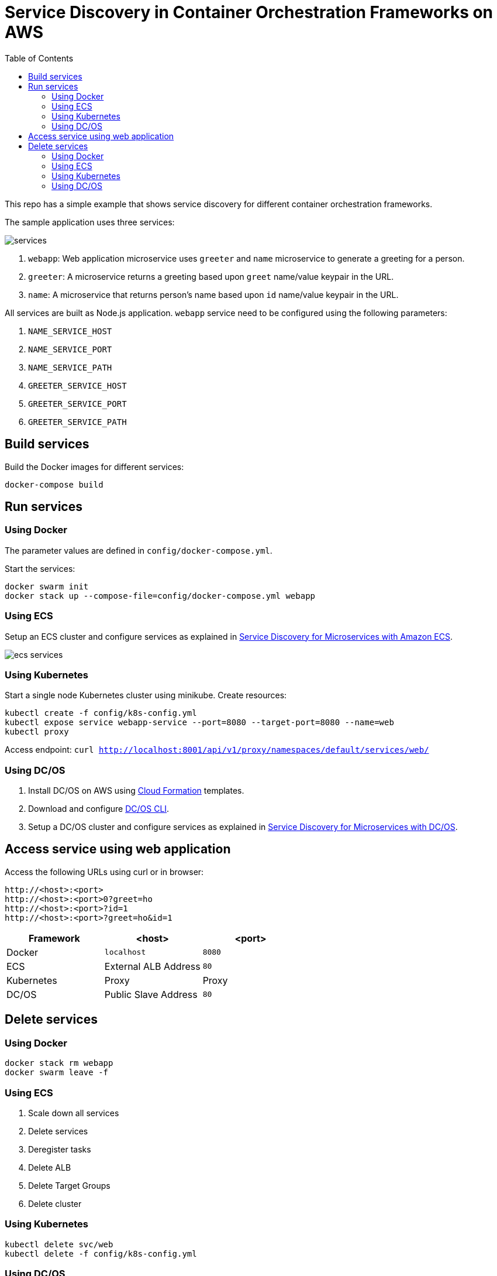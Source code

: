 :toc:

= Service Discovery in Container Orchestration Frameworks on AWS

This repo has a simple example that shows service discovery for different container orchestration frameworks.

The sample application uses three services:

image::images/services.png[]

. `webapp`: Web application microservice uses `greeter` and `name` microservice to generate a greeting for a person.
. `greeter`: A microservice returns a greeting based upon `greet` name/value keypair in the URL.
. `name`: A microservice that returns person's name based upon `id` name/value keypair in the URL.

All services are built as Node.js application. `webapp` service need to be configured using the following parameters:

. `NAME_SERVICE_HOST`
. `NAME_SERVICE_PORT`
. `NAME_SERVICE_PATH`
. `GREETER_SERVICE_HOST`
. `GREETER_SERVICE_PORT`
. `GREETER_SERVICE_PATH`

== Build services

Build the Docker images for different services:

```
docker-compose build
```

== Run services

=== Using Docker

The parameter values are defined in `config/docker-compose.yml`.

Start the services:

```
docker swarm init
docker stack up --compose-file=config/docker-compose.yml webapp
```

=== Using ECS

Setup an ECS cluster and configure services as explained in link:ecs.adoc[Service Discovery for Microservices with Amazon ECS].

image::images/ecs-services.png[]

=== Using Kubernetes

Start a single node Kubernetes cluster using minikube. Create resources:

```
kubectl create -f config/k8s-config.yml
kubectl expose service webapp-service --port=8080 --target-port=8080 --name=web
kubectl proxy
```

Access endpoint: `curl http://localhost:8001/api/v1/proxy/namespaces/default/services/web/`

=== Using DC/OS

. Install DC/OS on AWS using https://downloads.dcos.io/dcos/stable/1.9.1/aws.html?_ga=2.16283190.123750055.1502715145-1655111557.1497965615[Cloud Formation] templates.
. Download and configure https://docs.mesosphere.com/1.9/cli/configure/[DC/OS CLI].
. Setup a DC/OS cluster and configure services as explained in link:dcos.adoc[Service Discovery for Microservices with DC/OS].

== Access service using web application

Access the following URLs using curl or in browser:

```
http://<host>:<port>
http://<host>:<port>0?greet=ho
http://<host>:<port>?id=1
http://<host>:<port>?greet=ho&id=1
```

[options="header"]
|=======
|Framework |<host> |<port>
| Docker | `localhost` | `8080`
| ECS | External ALB Address | `80`
| Kubernetes | Proxy | Proxy
| DC/OS | Public Slave Address | `80`
|=======

== Delete services

=== Using Docker

```
docker stack rm webapp
docker swarm leave -f
```

=== Using ECS

. Scale down all services
. Delete services
. Deregister tasks
. Delete ALB
. Delete Target Groups
. Delete cluster

=== Using Kubernetes

```
kubectl delete svc/web
kubectl delete -f config/k8s-config.yml
```

=== Using DC/OS

TBD
